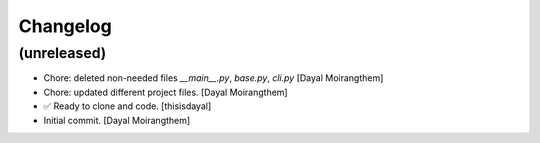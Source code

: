 Changelog
=========


(unreleased)
------------
- Chore: deleted non-needed files `__main__.py`, `base.py`, `cli.py`
  [Dayal Moirangthem]
- Chore: updated different project files. [Dayal Moirangthem]
- ✅ Ready to clone and code. [thisisdayal]
- Initial commit. [Dayal Moirangthem]


